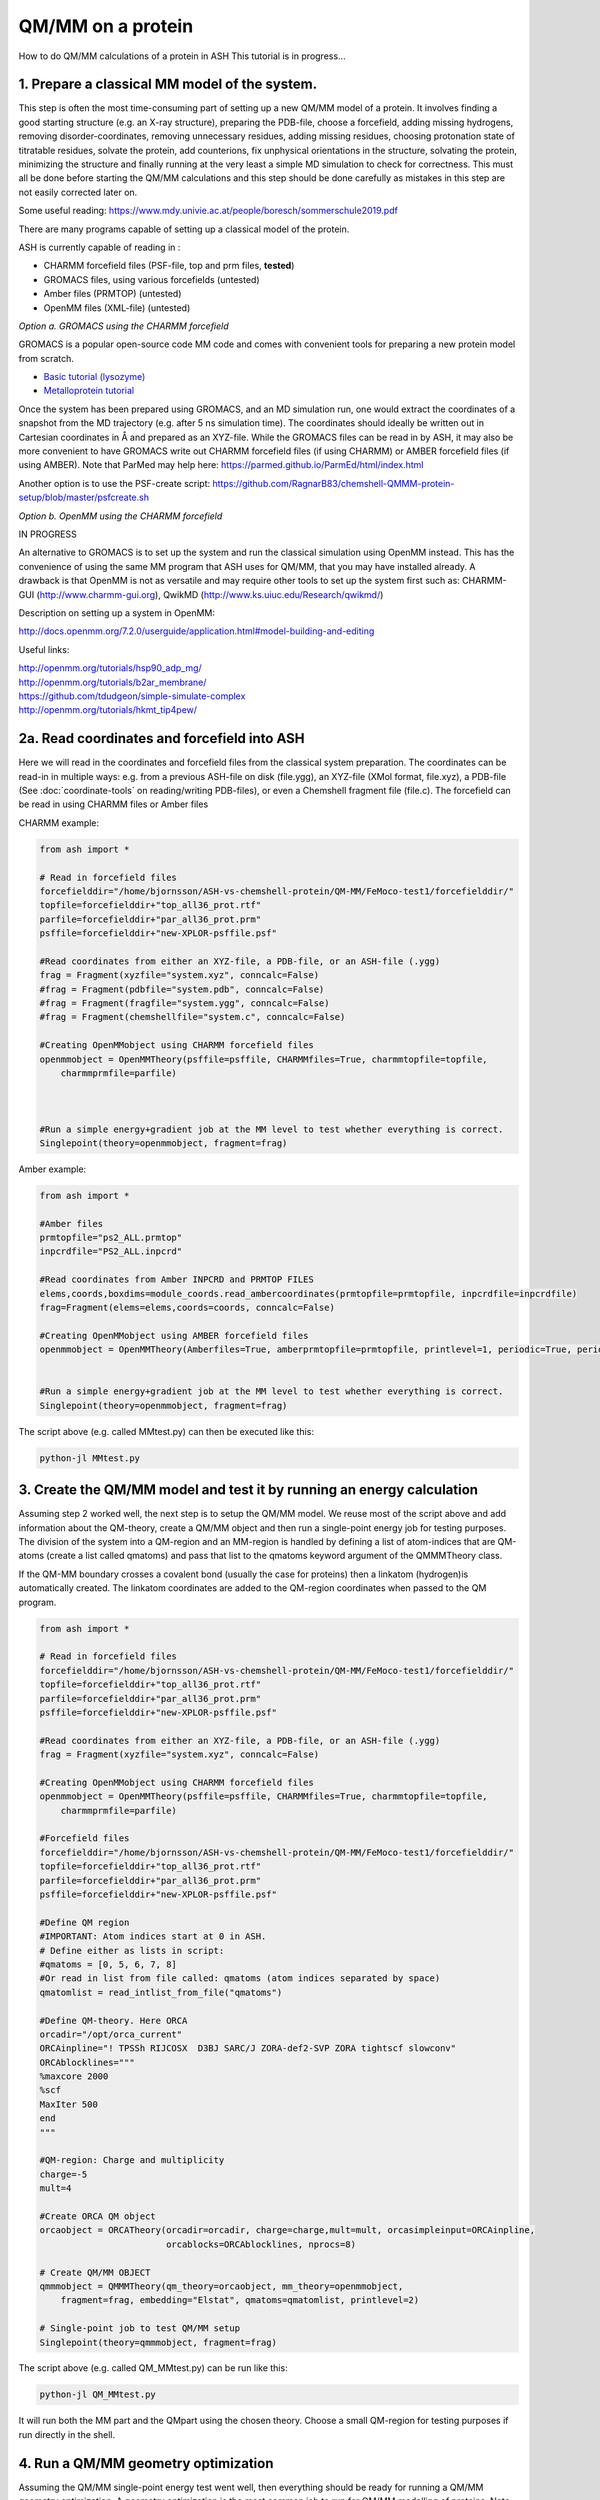 QM/MM on a protein
======================================

How to do QM/MM calculations of a protein in ASH
This tutorial is in progress...

.. image:: figures/fefeh2ase-nosolv.png
   :align: right
   :width: 400

######################################################
**1. Prepare a classical MM model of the system.**
######################################################

This step is often the most time-consuming part of setting up a new QM/MM model of a protein.
It involves finding a good starting structure (e.g. an X-ray structure), preparing the PDB-file, choose a forcefield,
adding missing hydrogens, removing disorder-coordinates, removing unnecessary residues, adding missing residues,
choosing protonation state of titratable residues, solvate the protein, add counterions, fix unphysical orientations in the structure, solvating the protein,
minimizing the structure and finally running at the very least a simple MD simulation to check for correctness.
This must all be done before starting the QM/MM calculations and this step should be done carefully as mistakes in this step are not easily corrected later on.

Some useful reading:
https://www.mdy.univie.ac.at/people/boresch/sommerschule2019.pdf




There are many programs capable of setting up a classical model of the protein.

ASH is currently capable of reading in :

- CHARMM forcefield files (PSF-file, top and prm files, **tested**)
- GROMACS files, using various forcefields  (untested)
- Amber files (PRMTOP)   (untested)
- OpenMM files (XML-file)   (untested)

.. image:: figures/fefeh2ase-solv.png
   :align: right
   :width: 400




*Option a. GROMACS using the CHARMM forcefield*

GROMACS is a popular open-source code MM code and comes with convenient tools for preparing a new protein model from scratch.

- `Basic tutorial (lysozyme) <http://www.mdtutorials.com/gmx/lysozyme/index.html>`_

- `Metalloprotein tutorial <https://sites.google.com/site/ragnarbjornsson/mm-and-qm-mm-setup>`_

Once the system has been prepared using GROMACS, and an MD simulation run, one would extract the coordinates of a snapshot from the MD trajectory (e.g. after 5 ns simulation time). The coordinates should ideally be written out in Cartesian
coordinates in Å and prepared as an XYZ-file. While the GROMACS files can be read in by ASH, it may also be more convenient
to have GROMACS write out CHARMM forcefield files (if using CHARMM) or AMBER forcefield files (if using AMBER).
Note that ParMed may help here: https://parmed.github.io/ParmEd/html/index.html

Another option is to use the PSF-create script: 
https://github.com/RagnarB83/chemshell-QMMM-protein-setup/blob/master/psfcreate.sh

*Option b. OpenMM using the CHARMM forcefield*

IN PROGRESS

An alternative to GROMACS is to set up the system and run the classical simulation using OpenMM instead.
This has the convenience of using the same MM program that ASH uses for QM/MM, that you may have installed already. A drawback is that OpenMM is not as versatile and may require other tools to set up the
system first such as: CHARMM-GUI (http://www.charmm-gui.org), QwikMD (http://www.ks.uiuc.edu/Research/qwikmd/)

Description on setting up a system in OpenMM:

http://docs.openmm.org/7.2.0/userguide/application.html#model-building-and-editing

Useful links:

| http://openmm.org/tutorials/hsp90_adp_mg/
| http://openmm.org/tutorials/b2ar_membrane/
| https://github.com/tdudgeon/simple-simulate-complex
| http://openmm.org/tutorials/hkmt_tip4pew/





######################################################
**2a. Read coordinates and forcefield into ASH**
######################################################

Here we will read in the coordinates and forcefield files from the classical system preparation.
The coordinates can be read-in in multiple ways: e.g. from a previous ASH-file on disk (file.ygg), an XYZ-file (XMol format, file.xyz),
a PDB-file (See :doc:`coordinate-tools` on reading/writing PDB-files), or even a Chemshell fragment file (file.c).
The forcefield can be read in using CHARMM files or Amber files


CHARMM example:

.. code-block:: python

    from ash import *

    # Read in forcefield files
    forcefielddir="/home/bjornsson/ASH-vs-chemshell-protein/QM-MM/FeMoco-test1/forcefielddir/"
    topfile=forcefielddir+"top_all36_prot.rtf"
    parfile=forcefielddir+"par_all36_prot.prm"
    psffile=forcefielddir+"new-XPLOR-psffile.psf"

    #Read coordinates from either an XYZ-file, a PDB-file, or an ASH-file (.ygg)
    frag = Fragment(xyzfile="system.xyz", conncalc=False)
    #frag = Fragment(pdbfile="system.pdb", conncalc=False)
    #frag = Fragment(fragfile="system.ygg", conncalc=False)
    #frag = Fragment(chemshellfile="system.c", conncalc=False)

    #Creating OpenMMobject using CHARMM forcefield files
    openmmobject = OpenMMTheory(psffile=psffile, CHARMMfiles=True, charmmtopfile=topfile,
        charmmprmfile=parfile)



    #Run a simple energy+gradient job at the MM level to test whether everything is correct.
    Singlepoint(theory=openmmobject, fragment=frag)


Amber example:

.. code-block:: python

    from ash import *

    #Amber files
    prmtopfile="ps2_ALL.prmtop"
    inpcrdfile="PS2_ALL.inpcrd"

    #Read coordinates from Amber INPCRD and PRMTOP FILES
    elems,coords,boxdims=module_coords.read_ambercoordinates(prmtopfile=prmtopfile, inpcrdfile=inpcrdfile)
    frag=Fragment(elems=elems,coords=coords, conncalc=False)

    #Creating OpenMMobject using AMBER forcefield files
    openmmobject = OpenMMTheory(Amberfiles=True, amberprmtopfile=prmtopfile, printlevel=1, periodic=True, periodic_cell_dimensions=boxdims)


    #Run a simple energy+gradient job at the MM level to test whether everything is correct.
    Singlepoint(theory=openmmobject, fragment=frag)


The script above (e.g. called MMtest.py) can then be executed like this:

.. code-block:: shell

    python-jl MMtest.py

############################################################################
**3. Create the QM/MM model and test it by running an energy calculation**
############################################################################

Assuming step 2 worked well, the next step is to setup the QM/MM model.
We reuse most of the script above and add information about the QM-theory, create a QM/MM object and then
run a single-point energy job for testing purposes.
The division of the system into a QM-region and an MM-region is handled by defining a list of atom-indices that are
QM-atoms (create a list called qmatoms) and pass that list to the qmatoms keyword argument of the QMMMTheory class.

If the QM-MM boundary crosses a covalent bond (usually the case for proteins) then a linkatom (hydrogen)is
automatically created.
The linkatom coordinates are added to the QM-region coordinates when passed to the QM program.

.. code-block:: python

    from ash import *

    # Read in forcefield files
    forcefielddir="/home/bjornsson/ASH-vs-chemshell-protein/QM-MM/FeMoco-test1/forcefielddir/"
    topfile=forcefielddir+"top_all36_prot.rtf"
    parfile=forcefielddir+"par_all36_prot.prm"
    psffile=forcefielddir+"new-XPLOR-psffile.psf"

    #Read coordinates from either an XYZ-file, a PDB-file, or an ASH-file (.ygg)
    frag = Fragment(xyzfile="system.xyz", conncalc=False)

    #Creating OpenMMobject using CHARMM forcefield files
    openmmobject = OpenMMTheory(psffile=psffile, CHARMMfiles=True, charmmtopfile=topfile,
        charmmprmfile=parfile)

    #Forcefield files
    forcefielddir="/home/bjornsson/ASH-vs-chemshell-protein/QM-MM/FeMoco-test1/forcefielddir/"
    topfile=forcefielddir+"top_all36_prot.rtf"
    parfile=forcefielddir+"par_all36_prot.prm"
    psffile=forcefielddir+"new-XPLOR-psffile.psf"

    #Define QM region
    #IMPORTANT: Atom indices start at 0 in ASH.
    # Define either as lists in script:
    #qmatoms = [0, 5, 6, 7, 8]
    #Or read in list from file called: qmatoms (atom indices separated by space)
    qmatomlist = read_intlist_from_file("qmatoms")

    #Define QM-theory. Here ORCA
    orcadir="/opt/orca_current"
    ORCAinpline="! TPSSh RIJCOSX  D3BJ SARC/J ZORA-def2-SVP ZORA tightscf slowconv"
    ORCAblocklines="""
    %maxcore 2000
    %scf
    MaxIter 500
    end
    """

    #QM-region: Charge and multiplicity
    charge=-5
    mult=4

    #Create ORCA QM object
    orcaobject = ORCATheory(orcadir=orcadir, charge=charge,mult=mult, orcasimpleinput=ORCAinpline,
                            orcablocks=ORCAblocklines, nprocs=8)

    # Create QM/MM OBJECT
    qmmmobject = QMMMTheory(qm_theory=orcaobject, mm_theory=openmmobject,
        fragment=frag, embedding="Elstat", qmatoms=qmatomlist, printlevel=2)

    # Single-point job to test QM/MM setup
    Singlepoint(theory=qmmmobject, fragment=frag)

The script above (e.g. called QM_MMtest.py) can be run like this:

.. code-block:: shell

    python-jl QM_MMtest.py

It will run both the MM part and the QMpart using the chosen theory. Choose a small QM-region for testing purposes if
run directly in the shell.

######################################################
**4. Run a QM/MM geometry optimization**
######################################################

Assuming the QM/MM single-point energy test went well, then everything should be ready for running a QM/MM geometry
optimization. A geometry optimization is the most common job to run for QM/MM modelling of proteins. Note that typically we only optimize a small part of the system in QM/MM (this active region is commonly ~1000 atoms). The list of active atoms is defined similarly to the qmatoms list (see above) but as the actatoms list is typically long it is usually more convenient to create this list via a script (e.g. actregiondefine.py).

actregiondefine.py:

.. code-block:: python

    from ash import *

    #Forcefield files:
    forcefielddir="/home/bjornsson/path-to-forcefield"
    topfile=forcefielddir+"/top_all36_prot.rtf"
    parfile=forcefielddir+"/par_all36_prot.prm"
    psffile=forcefielddir+"/newxplor.psf"

    #Fragment file
    frag = Fragment(pdbfile="protein.pdb")

    #Creating OpenMMobject
    openmmobject = OpenMMTheory(psffile=psffile, CHARMMfiles=True, 
        charmmtopfile=topfile, charmmprmfile=parfile)


    #Define active region based on radius (in Å) around origin-atom (atomindex).
    #Whole residues will be included in selection. Note: ASH counts from 0.
    actatoms = actregiondefine(mmtheory=openmmobject, fragment=frag, radius=11, originatom=25107)


.. warning:: While tempting to use the actregiondefine function within your regular ASH QM/MM geometry optimization job, this is typically not a good idea as the active region is then redefined in each job. It's possible that the active region might slightly change in subsequent jobs due to e.g. water molecules being in or out out of the sphere-radius when the function is run. This results in an inconsistent energy surface. Instead: run the actregiondefine.py script only once to define the active-atoms list and use for all subsequent jobs.


Once the QM-region and Active Region has been defined one can then run a geometry optimization of the full system where
only the active region is allowed to move. Instead of calling the Singlepoint function, one would call the
geomeTRICOptimizer like below:

.. code-block:: python

    #Read in the active atoms list from file
    actatomslist = read_intlist_from_file("active_atoms")


    #Run QM/MM geometry optimization using geomeTRIC optimizer and HDLC coordinates
    #Only active-region passed to optimizer
    geomeTRICOptimizer(theory=qmmmobject, fragment=frag, ActiveRegion=True, actatoms=actatomslist, maxiter=500, coordsystem='hdlc')



If the optimization finishes successfully, the optimized coordinates will be written to disk as both XYZ-file, ASH fragfile etc. An optimization trajectory of both the full system and the frozen system.

.. seealso:: it's possible to add a command at the end where a PDB-file is written out (See :doc:`coordinate-tools` on reading/writing PDB-files) for visualization purposes: write_pdbfile(frag, outputname="OptimizedFragment.pdb",openmmobject=openmmobject)


For completeness, the inputfile for a QM/MM geometry optimization should look something like this:

.. code-block:: python

    from ash import *

    # Read in forcefield files
    forcefielddir="/home/bjornsson/ASH-vs-chemshell-protein/QM-MM/FeMoco-test1/forcefielddir/"
    topfile=forcefielddir+"top_all36_prot.rtf"
    parfile=forcefielddir+"par_all36_prot.prm"
    psffile=forcefielddir+"new-XPLOR-psffile.psf"

    #Read coordinates from either an XYZ-file, a PDB-file, or an ASH-file (.ygg)
    frag = Fragment(xyzfile="system.xyz", conncalc=False)

    #Creating OpenMMobject using CHARMM forcefield files
    openmmobject = OpenMMTheory(psffile=psffile, CHARMMfiles=True, charmmtopfile=topfile,
        charmmprmfile=parfile)

    #Forcefield files
    forcefielddir="/home/bjornsson/ASH-vs-chemshell-protein/QM-MM/FeMoco-test1/forcefielddir/"
    topfile=forcefielddir+"top_all36_prot.rtf"
    parfile=forcefielddir+"par_all36_prot.prm"
    psffile=forcefielddir+"new-XPLOR-psffile.psf"

    #Define QM region
    #IMPORTANT: Atom indices start at 0 in ASH.
    # Define either as lists in script:
    #qmatoms = [0, 5, 6, 7, 8]
    #Or read in list from file called: qmatoms (atom indices separated by space)
    qmatomlist = read_intlist_from_file("qmatoms")

    #Define Active Region
    #Read in the active atoms list from file
    actatomslist = read_intlist_from_file("active_atoms")

    #Define QM-theory. Here ORCA
    orcadir="/opt/orca_current"
    ORCAinpline="! TPSSh RIJCOSX  D3BJ SARC/J ZORA-def2-SVP ZORA tightscf slowconv"
    ORCAblocklines="""
    %maxcore 2000
    %scf
    MaxIter 500
    end
    """

    #QM-region: Charge and multiplicity
    charge=-5
    mult=4

    #Create ORCA QM object
    orcaobject = ORCATheory(orcadir=orcadir, charge=charge,mult=mult, orcasimpleinput=ORCAinpline,
                            orcablocks=ORCAblocklines, nprocs=8)

    # Create QM/MM OBJECT
    qmmmobject = QMMMTheory(qm_theory=orcaobject, mm_theory=openmmobject,
        fragment=frag, embedding="Elstat", qmatoms=qmatomlist, printlevel=2)

    #Run QM/MM geometry optimization using geomeTRIC optimizer and HDLC coordinates
    #Only active-region passed to optimizer
    geomeTRICOptimizer(theory=qmmmobject, fragment=frag, ActiveRegion=True, actatoms=actatomslist, maxiter=500, coordsystem='hdlc')

    #Write a PDB-file of the final coordinates.
    write_pdbfile(frag, outputname="OptimizedFragment.pdb",openmmobject=openmmobject)




######################################################
**5. Modifying the coordinates of the QM-region**
######################################################

To run a QM/MM optimization to find other minima, one would typically change the coordinates of the fragment file or XYZ-file outside
ASH (e.g. using a visualization program).

See :doc:`coordinate-tools` for information on using fragedit.py  and fragupdate.py


######################################################
**6. Adding/removing atoms of the system**
######################################################

If you need to add or remove atoms to your QM/MM system this is a bit more involved than modifying the coordinates. The reason is that both the coordinate and forcefield file needs to be updated and also: if you delete e.g. atom 4556 then all atom indices > 4556 change.

There are two options:

1. Go back to the original MM-system preparation and prepare a new MM model with the added/deleted atom(s). This is a safe option but inconvenient.

2. Modify the coordinate-file (XYZ-file, YGG-file, PDB-file), the forcefield file and update atom-indices-files (e.g. active_atoms and qmatoms files).

    a. CHARMM files:
        The PSF-file has to be regenerated and the topology and parameter-files may also need modifications.

        Use PSFgen to create a new PSF-file.

        .. note:: More PSFgen add/remove atoms details to come


######################################################
**7. Other QM/MM jobtypes**
######################################################

One can also run a numerical frequency job using the same QM/MM ASH object:

.. code-block:: python

    #Numerical Frequencies. npoint=2 (two-point numerical differentiation). runmode='serial' means that each
    #displacement (Energy+Gradient job on each geometry) is run sequentially. runmode='parallel' currently not possible
    #for QM/MM jobs.
    freqresult = NumFreq(fragment=frag, theory=qmmmobject, npoint=2, runmode='serial')


Or a nudged-elastic band job in order to find a minimum energy path and saddlepoint

.. code-block:: python

    fragA = Fragment(xyzfile="minA.xyz", conncalc=False)
    fragB = Fragment(xyzfile="minB.xyz", conncalc=False)
    #NEB-CI job. Final saddlepoint structure stored in new object "Saddlepoint"
    Saddlepoint = interface_knarr.NEB(reactant=fragA, product=fragB, theory=qmmmobject, images=10, CI=True,
        ActiveRegion=True, actatoms=qmatomslist, idpp_maxiter=800)
    Saddlepoint.print_system(filename='saddlepoint.ygg')